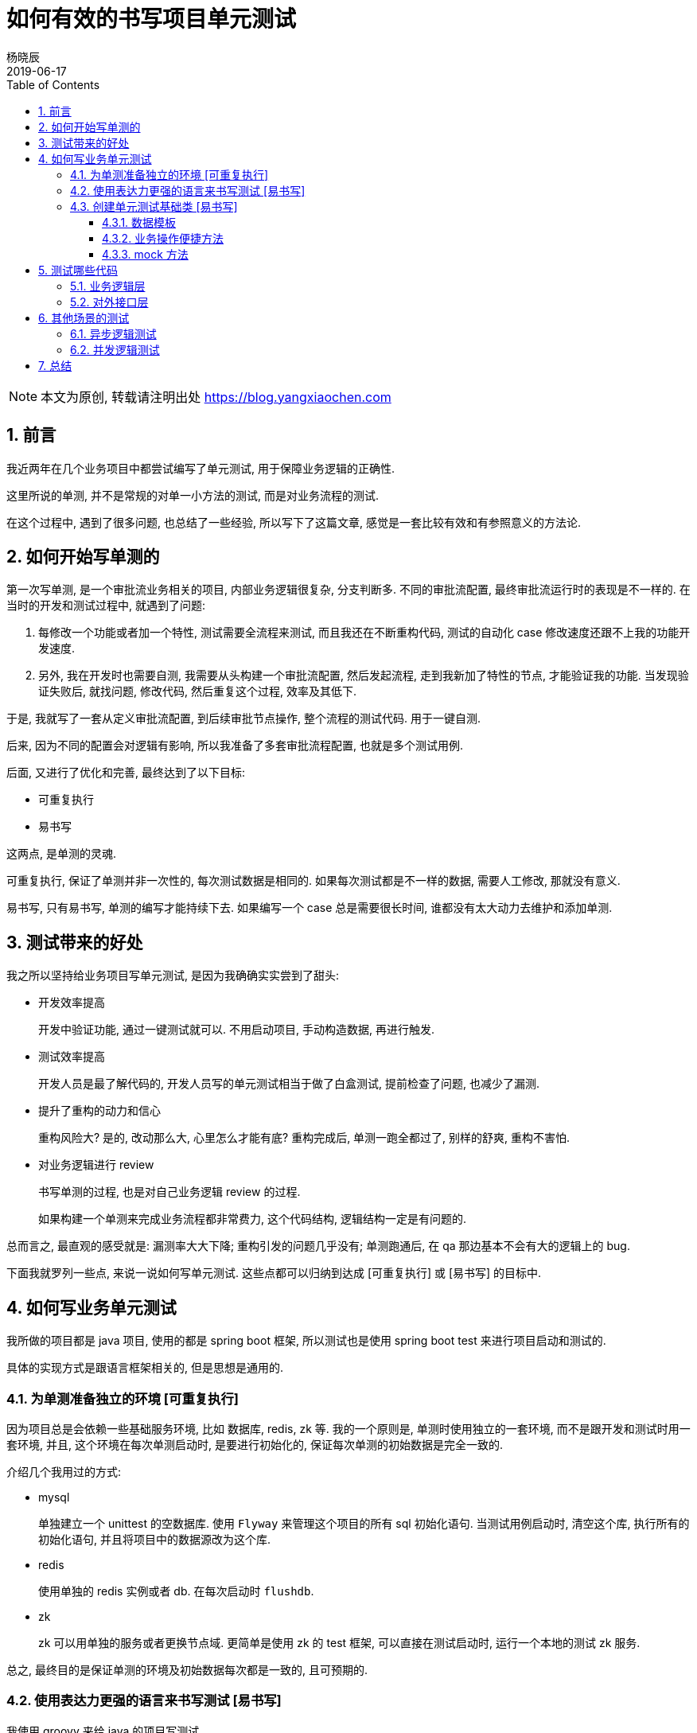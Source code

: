 = 如何有效的书写项目单元测试
杨晓辰
2019-06-17
:toc: left
:toclevels: 4
:icons: font
:sectnums:
:jbake-type: post
:jbake-tags: code_and_think, java, test
:jbake-status: published

NOTE: 本文为原创, 转载请注明出处 https://blog.yangxiaochen.com

== 前言
// 不知道大家知否会在业务项目里写单元测试, 来测试业务逻辑和流程的正确性?

// 从我工作的经历来看, 很少遇到有开发者这么做.

// 是什么原因呢? 

// * 依赖于其他组件, 比如 db, redis, zk, mq 等.
// * 依赖于其他系统, 比如账户中心, 支付中心.
// * 业务数据难以构造, 通常需要特定数据才能测试某一场景, 而生成特定数据的前置流程很长.

// 基于以上原因, 造成测试写起来很费劲, 有很难做到可重复执行.

我近两年在几个业务项目中都尝试编写了单元测试, 用于保障业务逻辑的正确性.

这里所说的单测, 并不是常规的对单一小方法的测试, 而是对业务流程的测试.

在这个过程中, 遇到了很多问题, 也总结了一些经验, 所以写下了这篇文章, 感觉是一套比较有效和有参照意义的方法论.  

== 如何开始写单测的

第一次写单测, 是一个审批流业务相关的项目, 内部业务逻辑很复杂, 分支判断多. 不同的审批流配置, 最终审批流运行时的表现是不一样的. 在当时的开发和测试过程中, 就遇到了问题:

1. 每修改一个功能或者加一个特性, 测试需要全流程来测试, 而且我还在不断重构代码, 测试的自动化 case 修改速度还跟不上我的功能开发速度.

2. 另外, 我在开发时也需要自测, 我需要从头构建一个审批流配置, 然后发起流程, 走到我新加了特性的节点, 才能验证我的功能. 当发现验证失败后, 就找问题, 修改代码, 然后重复这个过程, 效率及其低下.

于是, 我就写了一套从定义审批流配置, 到后续审批节点操作, 整个流程的测试代码. 用于一键自测.

后来, 因为不同的配置会对逻辑有影响, 所以我准备了多套审批流程配置, 也就是多个测试用例.

后面, 又进行了优化和完善, 最终达到了以下目标:

* 可重复执行
* 易书写

这两点, 是单测的灵魂. 

可重复执行, 保证了单测并非一次性的, 每次测试数据是相同的. 如果每次测试都是不一样的数据, 需要人工修改, 那就没有意义.

易书写, 只有易书写, 单测的编写才能持续下去. 如果编写一个 case 总是需要很长时间, 谁都没有太大动力去维护和添加单测.

// 之后, 每当业务进行了修改, 代码进行了重构, 跑一遍单测, 总是能发现遗漏的问题, 造成若干单测错误. 修改后, 单测全部跑通, 心理就非常有底了. 

== 测试带来的好处

我之所以坚持给业务项目写单元测试, 是因为我确确实实尝到了甜头:

* 开发效率提高
+
开发中验证功能, 通过一键测试就可以. 不用启动项目, 手动构造数据, 再进行触发.

* 测试效率提高
+
开发人员是最了解代码的, 开发人员写的单元测试相当于做了白盒测试, 提前检查了问题, 也减少了漏测.

* 提升了重构的动力和信心
+
重构风险大? 是的, 改动那么大, 心里怎么才能有底? 重构完成后, 单测一跑全都过了, 别样的舒爽, 重构不害怕.

* 对业务逻辑进行 review
+
书写单测的过程, 也是对自己业务逻辑 review 的过程. 
+
如果构建一个单测来完成业务流程都非常费力, 这个代码结构, 逻辑结构一定是有问题的.

总而言之, 最直观的感受就是: 漏测率大大下降; 重构引发的问题几乎没有; 单测跑通后, 在 qa 那边基本不会有大的逻辑上的 bug.

下面我就罗列一些点, 来说一说如何写单元测试. 这些点都可以归纳到达成 [可重复执行] 或 [易书写] 的目标中.

== 如何写业务单元测试

我所做的项目都是 java 项目, 使用的都是 spring boot 框架, 所以测试也是使用 spring boot test 来进行项目启动和测试的.

具体的实现方式是跟语言框架相关的, 但是思想是通用的.

=== 为单测准备独立的环境 [可重复执行]

因为项目总是会依赖一些基础服务环境, 比如 数据库, redis, zk 等. 我的一个原则是, 单测时使用独立的一套环境, 而不是跟开发和测试时用一套环境, 并且, 这个环境在每次单测启动时, 是要进行初始化的, 保证每次单测的初始数据是完全一致的.

介绍几个我用过的方式:

* mysql
+
单独建立一个 unittest 的空数据库. 使用 `Flyway` 来管理这个项目的所有 sql 初始化语句. 当测试用例启动时, 清空这个库, 执行所有的初始化语句, 并且将项目中的数据源改为这个库.

* redis
+
使用单独的 redis 实例或者 db. 在每次启动时 `flushdb`.

* zk
+
zk 可以用单独的服务或者更换节点域. 更简单是使用 zk 的 test 框架, 可以直接在测试启动时, 运行一个本地的测试 zk 服务.

总之, 最终目的是保证单测的环境及初始数据每次都是一致的, 且可预期的.

=== 使用表达力更强的语言来书写测试 [易书写]

我使用 groovy 来给 java 的项目写测试. 

1. 能够无缝使用 java 的代码
2. 表达力更强, 更易书写. 
+
能够字面式的初始化对象, 列表, map. 
+
弱类型, 且语法足够灵活, 简练.

=== 创建单元测试基础类 [易书写]

每个项目的业务是不一样的, 但在一个项目内部, 业务和功能大多领域是一致的.

创建一个 **__单测基础类__** , 里面包含这个项目中比较通用的功能或者业务组件, 让所有的测试类都继承这个基础类, 都能够放点的调用自己需要的功能.

下面是一个 **__单测基础类__** 的简单的例子, 设置了测试的启动环境, 并定义了一些公用变量, 方便子类调用.

[source, java]
----
@FixMethodOrder(MethodSorters.NAME_ASCENDING)
@RunWith(SpringRunner)
@SpringBootTest(
        classes = TestBoot,
        webEnvironment = SpringBootTest.WebEnvironment.RANDOM_PORT,
        properties = ["spring.profiles.active=local,unittest"])
@ContextConfiguration(initializers = [TestZookeeperServerInitializer, TestDBinitializer, TestRedisinitializer])
abstract class AbstractTest {

    @LocalServerPort
    Integer port

    @Autowired
    Environment environment

    ObjectMapper objectMapper = new ObjectMapper()

    static User USER1 = new User(10000001, "user1's name", "18812388888", "org101")

    ...
----

==== 数据模板

数据是每个测试用例的核心, 如何方便的构造测试数据, 是一个项目测试是否可持续的关键.

我的方法是, 将项目中关键的领域对象, 实例化一个或多个 **__数据模板__**, 数据模板的数据都是默认数据. 通过修改模板中的数据, 来达到构造不同数据 case 的效果. 最后将模板生成为初始数据.

整个过程的分 3 步:

----
Template template = defaultTemplate() // <1>
template.field1 = case1 // <2>
template = saveTemplate(template) // <3>
----
<1> 获取默认数据
<2> 在默认数据基础上构造 case
<3> 生成初始化数据

拿一个商店的项目作为例子, 当我想测试下单流程, 我需要有现成的商品才行, 而不同的商品的下单流程逻辑中有不同的分支. 简化的代码如下
[source, java]
----

class OrderTest extends AbstractTest {

    ProductTemplate productTemplate 

    void pre() {
        // 获取初始化的产品数据
        // 包括产品的基本信息, 店铺信息, sku 信息, 购买时的限制策略等
        productTemplate = defaultProduct() // <1>

        productTemplate.productDomain.merchantCode = 'test-shop'
        productTemplate.productDomain.scopeIds = [1, 2, 3] // <2>
        productTemplate.productDomain.attributes += [size: 30]
        productTemplate.skuDomains[0].productSku.salePrice = 100

        productTemplate = saveProduct(productTemplate) // <3>

        adjustInventory(productTemplate.skuDomains[0].skuId, 10) // <4>
        adjustInventory(productTemplate.skuDomains[1].skuId, 10)
        
    }
----
<1> 获取初始化的产品数据. 这个 `defaultProduct()` 是写在 **__单测基础类__** 里的 **__便捷方法__**
<2> 对初始化数据进行修改
<3> 生成初始化数据. 这个 `saveProduct()` 是写在 **__单测基础类__** 里的 **__便捷方法__**
<4> 对初始化好的数据进行操作, 这里是调整了库存. 这个 `adjustInventory()` 是写在 **__单测基础类__** 里的 **__便捷方法__**

这是一个测试下单逻辑的前置数据生成逻辑, 可以方便的构造各种产品 case.

TIP: 能够方便的生成初始数据, 是代码业务逻辑合理的表现. 当原有业务代码比较糟糕, 写测试的时候也会非常的困难

==== 业务操作便捷方法

上面的例子中, 已经出现了 **__便捷方法__**.

**__便捷方法__** 的意图, 是对业务中的操作进行简化. 有可能我们测试逻辑, 需要很多前置逻辑, 比如: 退款逻辑. 当要测试退款逻辑时, 我们需要前置的一些列逻辑. 通过创造 **__便捷方法__**, 对原有业务代码封装, 简化参数传递, 方便在测试中完成前置动作, 集中精力测试我们要测试的逻辑部分. 

**__便捷方法__** 定义在 **__单测基础类__** 中, 供所有测试类使用.

TIP: 当然, 如果业务操作并不复杂, 也可以直接调用原有业务代码

列举一些我在项目中定义的一些 **__便捷方法__**:

[source, java]
----
abstract class AbstractTest {

    ProductTemplate defaultProduct()

    ProductTemplate saveProduct(ProductTemplate productTemplate)

    ProductDomain getProductDomain(Long productId) // <1>

    SkuDomain getSkuDomain(Long skuId)

    void adjustInventory(Long skuId, Long count)

    Long createOrder(CreateOrderBizParam param)

    OrderDomain getOrderDomain(Long orderId)

    void payOrder(Long orderId)

    void payCallback(Long orderId) // <2>

    ...
----
<1> 获取产品和 sku 信息
<2> 模拟支付回调, 让订单到达支付完成状态


==== mock 方法

一个项目总是会依赖其他的系统, 在单测时经常无法正常使用其他服务的接口, 比如你提供的测试用户在其他服务中根本找不到, 你的单测环境不能通过其他服务的访问验证, 还有就是单元测试不能给其他服务写入无用的测试数据.

这是我们就需要用到 mock 方法.

在 spring boot test 中, 提供了一种 mock 手段, 让我们能够使用一个 mock bean 来替换 spring 容器中特定的一个 bean.

当我们的业务逻辑执行这个特定的 bean 的方法时, 实际执行的是我们 mock bean 的对应方法.

看一个简单实例: 

[source, java]
----
abstract class AbstractTest {...

    @MockBean
    UserCenterRpc userCenterRpc // <1>

    static User USER1 = new User(10000001, "user1's name", "18812388888", "org101")

    void mockUserCenterRpc() {
        Mockito.when(userCenterRpc.getUser(10000001)).thenReturn(USER1) // <2>
    }
----
<1> 对系统中的 UserCenterRpc 类型的 bean 声明 mock. 这时系统中原有的 UserCenterRpc 类型的 bean 会被生成的 mock bean 给替换
<2> 定义 mock bean 的行为. 之后, 当业务逻辑执行到 `userCenterRpc.getUser(10000001)` 时, 将不会执行真正的 user center rpc 操作, 而是直接返回我们给定的 `USER1`, 达到 mock 的效果.

.是否要对所有的依赖调用进行 mock? 
****
显然, 这是一个非常繁琐的操作, 一定程度上违反了 "易书写" 的原则.

我的观点: **能不用依赖就不用依赖**.

如果依赖提供的测试环境稳定, 依赖方能够一直提供你所需要的初始数据, 并且依赖方允许无意义的测试写入, 直接进行真是的依赖是最简单的方案.

当无法持久稳定的提供我们测试所需要的功能时, 并且 mock 能够提供最方便, 再选择 mock.

所以 mock 是一个解决依赖问题的手段, 并不是个强制性的规则.
****

== 测试哪些代码

究竟要测试哪些代码, 就我的经验来说, 主要测试两部分代码: 业务逻辑层, 接口层.

这两个部分的测试中, 测试重点是不同的.

=== 业务逻辑层

业务逻辑层就是通常所说的 `business` 或者 `service` 层. 是业务逻辑的 interface 层.

举个例子:

对于审批流来说, 就是针对 `ProcessDefineService` 中 **定义流程** 的方法写测试, 对 `ProcessService` 中 **发起流程**, **撤回流程** 等方法写测试.

对于商店系统来说, 就是对 `OrderFlowBusiness` 中 `createOrder`, `cancelOrder` 等方法做测试.

NOTE: 这里的测试核心是逻辑的正确性, 考虑代码分支覆盖.

=== 对外接口层

对外接口层, 一般是 http 的 web 前端接口, 或者提供出来的供其他服务进行远程调用的服务 api 接口.

NOTE: 对外接口层的测试, 核心是接口定义的测试.

保证正确的参数能够通过; 错误的参数或者业务异常情况, 能够正确返回接口定义中声明的错误编码或信息. 

测试重点是 **不同的响应结果**, 而不是业务逻辑的每个分支.

TIP: 接口测试用例, 也能够检测接口兼容性升级的正确性. 比如接口添加了一个字段, 当字段没有传递时, 后端服务是否有设定默认值来兼容.

== 其他场景的测试

在测试中, 也遇到过一些写测试比较困难的场景. 比如 异步逻辑测试 和 并发逻辑测试.

下面说一说我对着两个场景测试的经验.

==== 异步逻辑测试

异步测试的问题在于经常不知道什么时候真正能拿到测试结果.

比如我提交了一个支付请求, 而系统内部对收到支付请求后, 会直接返回请求接收的答复. 真正的出款, 入款操作, 都是异步执行, 完成后进行通知回调的.

有几种处理方式:

* 等
+
sleep 一段时间. 这是最简单的一个方式, 绝大多数情况下异步操作都是预期能很快执行完, 是够用的. 
+
但如果不能预估异步执行的时间, 或者时间太长, 再或者异步操作可能不会留下方便观测的结果(比如发送了短信, 执行了请求, 但是没有写入数据的逻辑).

* 异步改同步
+
设置代码开关, 在测试时同步执行. 这对开发时也很有利, 可以方便的跟踪执行流程.
+
但问题是跟线上真是环境有差异, 经常会有一些只有在异步情况下才会发生的错误. 异步改同步可能会漏掉这类错误.

* 点到为止
+
测试到异步任务提交即可. 这应该是最标准的异步测试方式了.
+
比如我测试业务中, 里面有一步需要提交一个异步任务, 去执行其他的业务逻辑.
+
那么就是用 spring boot test 提供的 @SpyBean, 使用 BBD (Behavior Driven Development) 的方式检测 `SyncTaskService.submit()` 方法是执行, 并且传入的 task 是我期望的. 代码类似于:
+
[source, groovy]
----
BDDMockito.verify(syncTaskService, BDDMockito.times(1)).submit(argument -> {
    argument.taskId == 101 && argument instance of 
})
----
+
异步的逻辑执行的测试单独写, 则直接手动执行特定参数的异步任务, 来测试执行结果.

==== 并发逻辑测试

测试并发逻辑的难点在于不能稳定复现. 通常单元测试执行时不会有并发, 那么逻辑中并发场景的问题就无法被测试出.

这个需要一定的预见性: 业务逻辑哪些地方需要有并发测试? 只有先确定哪里可能会有并发问题, 才能进行测试.

比如说同一个账户的扣款请求, 比如同一个商品的购买减库存.

如何测试呢?

因为并发的测试不能稳定复现, 所以这个测试一定不是 100% 能触发问题, 只能增加触发问题的概率.

怎么增大触发并发问题出现的概率? 很简单, 增加次数.

开启多个线程, 并发调用一块业务逻辑, 完成后检查正确性. 如果正确, 重复这一过程. 可以设定一个重复次数或者测试时间, 当次数或者时间达到时, 没有出现并发问题, 那么我们就认为这个并发测试是通过的.

TIP: 并发测试是跟常规测试分开的, 通常进行构建前检测的时候是不执行的, 因为太费时间.

== 总结

以上就是我对写项目测试的经验. 

提出了测试的两个核心要求: 

    1. 可重复执行
    2. 易书写. 

为了达到这两个要求, 采取的可实施的方案:
    
    1. 为单测准备独立的环境 - 可重复执行
    2. 使用表达力更强的语言来书写测试 - 易书写
    3. 创建单元测试的基础类 - 易书写

其中, 在**创建单元测试的基础类时**, 主要做三件事情:

    1. 数据模板
    2. 业务操作的便捷方法
    3. mock 方法




将测试内容划分为两大类: 业务逻辑, 对外接口. 两类的测试重点也是不一样的.

最后又介绍了异步, 并发这种比较复杂测试场景的测试方式.

欢迎提出宝贵意见, 期待您的交流.